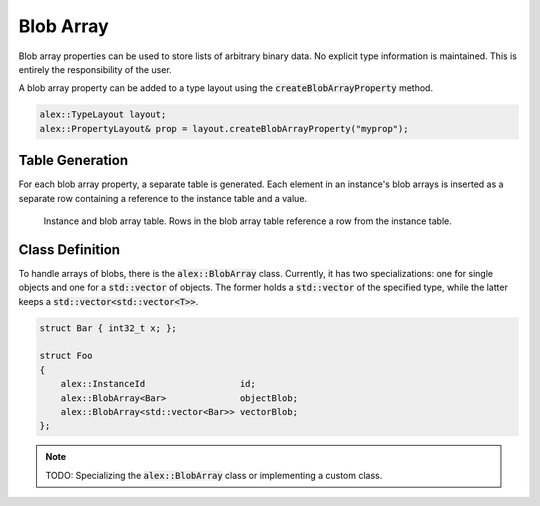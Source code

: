 Blob Array
==========

Blob array properties can be used to store lists of arbitrary binary data. No explicit type information is maintained.
This is entirely the responsibility of the user.

A blob array property can be added to a type layout using the :code:`createBlobArrayProperty` method.

.. code-block:: cpp

    alex::TypeLayout layout;
    alex::PropertyLayout& prop = layout.createBlobArrayProperty("myprop");

Table Generation
----------------

For each blob array property, a separate table is generated. Each element in an instance's blob arrays is inserted as a
separate row containing a reference to the instance table and a value.

.. figure:: /_static/images/tables/blob_array.svg

    Instance and blob array table. Rows in the blob array table reference a row from the instance table.

Class Definition
----------------

To handle arrays of blobs, there is the :code:`alex::BlobArray` class. Currently, it has two specializations: one for
single objects and one for a :code:`std::vector` of objects. The former holds a :code:`std::vector` of the specified
type, while the latter keeps a :code:`std::vector<std::vector<T>>`.

.. code-block:: cpp

    struct Bar { int32_t x; };

    struct Foo
    {
        alex::InstanceId                  id;
        alex::BlobArray<Bar>              objectBlob;
        alex::BlobArray<std::vector<Bar>> vectorBlob;
    };

.. note:: 

    TODO: Specializing the :code:`alex::BlobArray` class or implementing a custom class.
